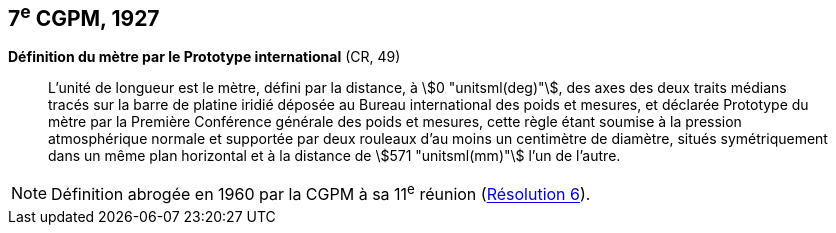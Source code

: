 [[cgpm7e1927]]
[%unnumbered]
== 7^e^ CGPM, 1927 (((mètre (stem:["unitsml(m)"])))) (((mètre (stem:["unitsml(m)"]),prototype international)))

[[cgpm7e1927metre]]
[%unnumbered]
=== {blank}

[.variant-title,type=quoted]
*Définition du mètre par le Prototype international* (CR, 49)

____
L’unité de ((longueur)) est le mètre(((mètre (stem:["unitsml(m)"])))), défini par la distance, à stem:[0 "unitsml(deg)"], des axes des deux traits médians
tracés sur la barre de platine iridié déposée au Bureau international des poids et mesures, et
déclarée Prototype du mètre par la Première Conférence générale des poids et mesures, cette
règle étant soumise à la pression atmosphérique normale et supportée par deux rouleaux d’au
moins un centimètre de diamètre, situés symétriquement dans un même plan horizontal et à la
distance de stem:[571 "unitsml(mm)"] l’un de l’autre.
____

NOTE: Définition abrogée en 1960 par la CGPM à sa 11^e^ réunion (<<cgpm11e1960r6r6,Résolution 6>>).